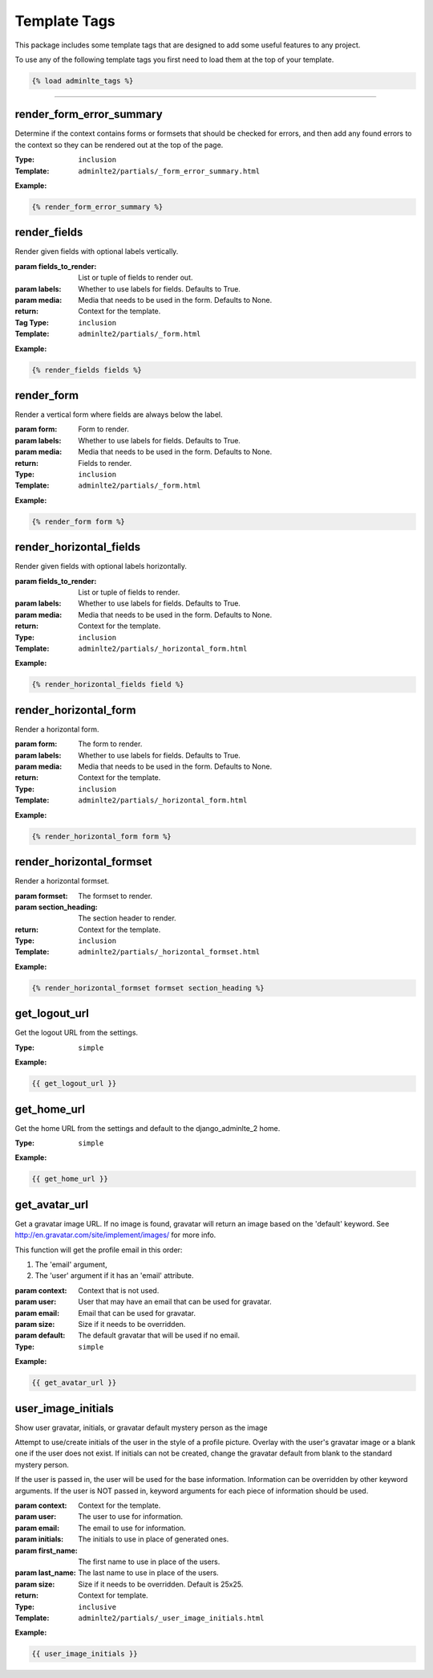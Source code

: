 Template Tags
*************

This package includes some template tags that are designed to add some useful
features to any project.

To use any of the following template tags you first need to load them at the
top of your template.

.. code:: html+django

    {% load adminlte_tags %}


----


render_form_error_summary
=========================

Determine if the context contains forms or formsets that should be
checked for errors, and then add any found errors to the context so they
can be rendered out at the top of the page.

:Type: ``inclusion``
:Template: ``adminlte2/partials/_form_error_summary.html``

**Example:**

.. code:: html+django

    {% render_form_error_summary %}

render_fields
=============

Render given fields with optional labels vertically.

:param fields_to_render: List or tuple of fields to render out.
:param labels: Whether to use labels for fields. Defaults to True.
:param media: Media that needs to be used in the form. Defaults to None.
:return: Context for the template.

:Tag Type: ``inclusion``
:Template: ``adminlte2/partials/_form.html``

**Example:**

.. code:: html+django

    {% render_fields fields %}

render_form
===========

Render a vertical form where fields are always below the label.

:param form: Form to render.
:param labels: Whether to use labels for fields. Defaults to True.
:param media: Media that needs to be used in the form. Defaults to None.
:return: Fields to render.

:Type: ``inclusion``
:Template: ``adminlte2/partials/_form.html``

**Example:**

.. code:: html+django

    {% render_form form %}

render_horizontal_fields
========================

Render given fields with optional labels horizontally.

:param fields_to_render: List or tuple of fields to render.
:param labels: Whether to use labels for fields. Defaults to True.
:param media: Media that needs to be used in the form. Defaults to None.
:return: Context for the template.

:Type: ``inclusion``
:Template: ``adminlte2/partials/_horizontal_form.html``

**Example:**

.. code:: html+django

    {% render_horizontal_fields field %}

render_horizontal_form
======================

Render a horizontal form.

:param form: The form to render.
:param labels: Whether to use labels for fields. Defaults to True.
:param media: Media that needs to be used in the form. Defaults to None.
:return: Context for the template.

:Type: ``inclusion``
:Template: ``adminlte2/partials/_horizontal_form.html``

**Example:**

.. code:: html+django

    {% render_horizontal_form form %}

render_horizontal_formset
=========================

Render a horizontal formset.

:param formset: The formset to render.
:param section_heading: The section header to render.
:return: Context for the template.

:Type: ``inclusion``
:Template: ``adminlte2/partials/_horizontal_formset.html``

**Example:**

.. code:: html+django

    {% render_horizontal_formset formset section_heading %}

get_logout_url
==============

Get the logout URL from the settings.

:Type: ``simple``

**Example:**

.. code:: html+django

    {{ get_logout_url }}

get_home_url
============

Get the home URL from the settings and default to the django_adminlte_2 home.

:Type: ``simple``

**Example:**

.. code:: html+django

    {{ get_home_url }}

get_avatar_url
==============

Get a gravatar image URL.
If no image is found, gravatar will return an image based on the 'default'
keyword. See http://en.gravatar.com/site/implement/images/ for more info.

This function will get the profile email in this order:

1. The 'email' argument,
2. The 'user' argument if it has an 'email' attribute.

:param context: Context that is not used.
:param user: User that may have an email that can be used for gravatar.
:param email: Email that can be used for gravatar.
:param size: Size if it needs to be overridden.
:param default: The default gravatar that will be used if no email.

:Type: ``simple``

**Example:**

.. code:: html+django

    {{ get_avatar_url }}

user_image_initials
===================

Show user gravatar, initials, or gravatar default mystery person as the image

Attempt to use/create initials of the user in the style of a profile picture.
Overlay with the user's gravatar image or a blank one if the user does not
exist. If initials can not be created, change the gravatar default from blank
to the standard mystery person.

If the user is passed in, the user will be used for the base information.
Information can be overridden by other keyword arguments.
If the user is NOT passed in, keyword arguments for each piece of information
should be used.

:param context: Context for the template.
:param user: The user to use for information.
:param email: The email to use for information.
:param initials: The initials to use in place of generated ones.
:param first_name: The first name to use in place of the users.
:param last_name: The last name to use in place of the users.
:param size: Size if it needs to be overridden. Default is 25x25.
:return: Context for template.

:Type: ``inclusive``
:Template: ``adminlte2/partials/_user_image_initials.html``

**Example:**

.. code:: html+django

    {{ user_image_initials }}

